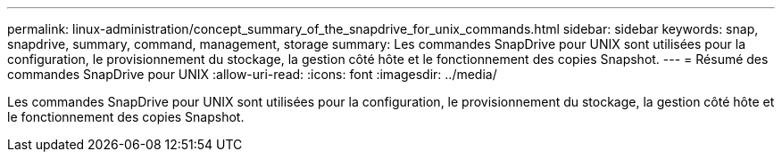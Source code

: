 ---
permalink: linux-administration/concept_summary_of_the_snapdrive_for_unix_commands.html 
sidebar: sidebar 
keywords: snap, snapdrive, summary, command, management, storage 
summary: Les commandes SnapDrive pour UNIX sont utilisées pour la configuration, le provisionnement du stockage, la gestion côté hôte et le fonctionnement des copies Snapshot. 
---
= Résumé des commandes SnapDrive pour UNIX
:allow-uri-read: 
:icons: font
:imagesdir: ../media/


[role="lead"]
Les commandes SnapDrive pour UNIX sont utilisées pour la configuration, le provisionnement du stockage, la gestion côté hôte et le fonctionnement des copies Snapshot.
